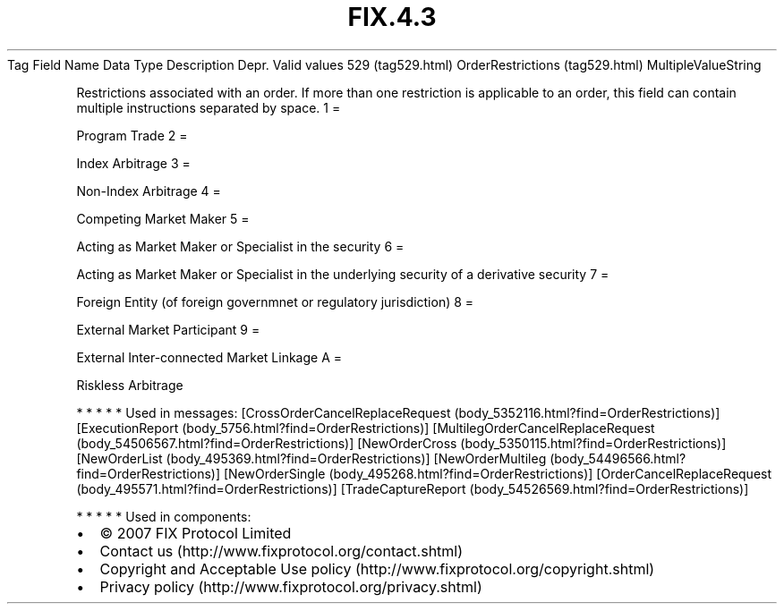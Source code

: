 .TH FIX.4.3 "" "" "Tag #529"
Tag
Field Name
Data Type
Description
Depr.
Valid values
529 (tag529.html)
OrderRestrictions (tag529.html)
MultipleValueString
.PP
Restrictions associated with an order. If more than one restriction
is applicable to an order, this field can contain multiple
instructions separated by space.
1
=
.PP
Program Trade
2
=
.PP
Index Arbitrage
3
=
.PP
Non-Index Arbitrage
4
=
.PP
Competing Market Maker
5
=
.PP
Acting as Market Maker or Specialist in the security
6
=
.PP
Acting as Market Maker or Specialist in the underlying security of
a derivative security
7
=
.PP
Foreign Entity (of foreign governmnet or regulatory jurisdiction)
8
=
.PP
External Market Participant
9
=
.PP
External Inter-connected Market Linkage
A
=
.PP
Riskless Arbitrage
.PP
   *   *   *   *   *
Used in messages:
[CrossOrderCancelReplaceRequest (body_5352116.html?find=OrderRestrictions)]
[ExecutionReport (body_5756.html?find=OrderRestrictions)]
[MultilegOrderCancelReplaceRequest (body_54506567.html?find=OrderRestrictions)]
[NewOrderCross (body_5350115.html?find=OrderRestrictions)]
[NewOrderList (body_495369.html?find=OrderRestrictions)]
[NewOrderMultileg (body_54496566.html?find=OrderRestrictions)]
[NewOrderSingle (body_495268.html?find=OrderRestrictions)]
[OrderCancelReplaceRequest (body_495571.html?find=OrderRestrictions)]
[TradeCaptureReport (body_54526569.html?find=OrderRestrictions)]
.PP
   *   *   *   *   *
Used in components:

.PD 0
.P
.PD

.PP
.PP
.IP \[bu] 2
© 2007 FIX Protocol Limited
.IP \[bu] 2
Contact us (http://www.fixprotocol.org/contact.shtml)
.IP \[bu] 2
Copyright and Acceptable Use policy (http://www.fixprotocol.org/copyright.shtml)
.IP \[bu] 2
Privacy policy (http://www.fixprotocol.org/privacy.shtml)
